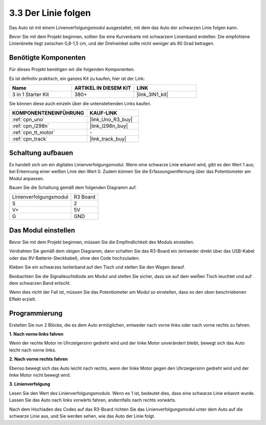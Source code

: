 .. _sh_line:

3.3 Der Linie folgen
======================

Das Auto ist mit einem Linienverfolgungsmodul ausgestattet, mit dem das Auto der schwarzen Linie folgen kann.

Bevor Sie mit dem Projekt beginnen, sollten Sie eine Kurvenkarte mit schwarzem Linienband erstellen. Die empfohlene Linienbreite liegt zwischen 0,8-1,5 cm, und der Drehwinkel sollte nicht weniger als 90 Grad betragen.

Benötigte Komponenten
------------------------

Für dieses Projekt benötigen wir die folgenden Komponenten.

Es ist definitiv praktisch, ein ganzes Kit zu kaufen, hier ist der Link:

.. list-table::
    :widths: 20 20 20
    :header-rows: 1

    *   - Name	
        - ARTIKEL IN DIESEM KIT
        - LINK
    *   - 3 in 1 Starter Kit
        - 380+
        - |link_3IN1_kit|

Sie können diese auch einzeln über die untenstehenden Links kaufen.

.. list-table::
    :widths: 30 20
    :header-rows: 1

    *   - KOMPONENTENEINFÜHRUNG
        - KAUF-LINK

    *   - :ref:`cpn_uno`
        - |link_Uno_R3_buy|
    *   - :ref:`cpn_l298n` 
        - |link_l298n_buy|
    *   - :ref:`cpn_tt_motor`
        - \-
    *   - :ref:`cpn_track`
        - |link_track_buy|

Schaltung aufbauen
-----------------------

Es handelt sich um ein digitales Linienverfolgungsmodul. Wenn eine schwarze Linie erkannt wird, gibt es den Wert 1 aus; bei Erkennung einer weißen Linie den Wert 0. Zudem können Sie die Erfassungsentfernung über das Potentiometer am Modul anpassen.

Bauen Sie die Schaltung gemäß dem folgenden Diagramm auf.

.. list-table:: 

    * - Linienverfolgungsmodul
      - R3 Board
    * - S
      - 2
    * - V+
      - 5V
    * - G
      - GND

.. image:: img/car_track.jpg
    :width: 800

Das Modul einstellen
-----------------------

Bevor Sie mit dem Projekt beginnen, müssen Sie die Empfindlichkeit des Moduls einstellen.

Verdrahten Sie gemäß dem obigen Diagramm, dann schalten Sie das R3-Board ein (entweder direkt über das USB-Kabel oder das 9V-Batterie-Steckkabel), ohne den Code hochzuladen.

Kleben Sie ein schwarzes Isolierband auf den Tisch und stellen Sie den Wagen darauf.

Beobachten Sie die Signalleuchtdiode am Modul und stellen Sie sicher, dass sie auf dem weißen Tisch leuchtet und auf dem schwarzen Band erlischt.

Wenn dies nicht der Fall ist, müssen Sie das Potentiometer am Modul so einstellen, dass es den oben beschriebenen Effekt erzielt.

.. image:: img/line_track_cali.JPG

Programmierung
-----------------

Erstellen Sie nun 2 Blöcke, die es dem Auto ermöglichen, entweder nach vorne links oder nach vorne rechts zu fahren.

**1. Nach vorne links fahren**

Wenn der rechte Motor im Uhrzeigersinn gedreht wird und der linke Motor unverändert bleibt, bewegt sich das Auto leicht nach vorne links.

.. image:: img/3_forward_left.png

**2. Nach vorne rechts fahren**

Ebenso bewegt sich das Auto leicht nach rechts, wenn der linke Motor gegen den Uhrzeigersinn gedreht wird und der linke Motor nicht bewegt wird.

.. image:: img/3_forward_left.png

**3. Linienverfolgung**

Lesen Sie den Wert des Linienverfolgungsmoduls. Wenn es 1 ist, bedeutet dies, dass eine schwarze Linie erkannt wurde. Lassen Sie das Auto nach links vorwärts fahren, andernfalls nach rechts vorwärts.

.. image:: img/3_follow.png

Nach dem Hochladen des Codes auf das R3-Board richten Sie das Linienverfolgungsmodul unter dem Auto auf die schwarze Linie aus, und Sie werden sehen, wie das Auto der Linie folgt.
